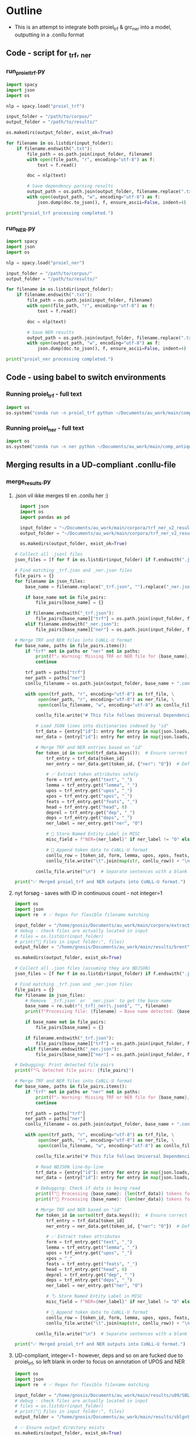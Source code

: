 #+PROPERTY: header-args:python :session :results output :exports both
* Outline
- This is an attempt to integrate both proiel_trf & grc_ner into a model, outputting in a .conllu format

** Code - script for _trf, _ner 

*** run_proiel_trf.py
#+begin_src python :results output :eval never
  import spacy
  import json
  import os

  nlp = spacy.load("proiel_trf")

  input_folder = "/path/to/corpus/"
  output_folder = "/path/to/results/"

  os.makedirs(output_folder, exist_ok=True)

  for filename in os.listdir(input_folder):
      if filename.endswith(".txt"):
          file_path = os.path.join(input_folder, filename)
          with open(file_path, "r", encoding="utf-8") as f:
              text = f.read()

          doc = nlp(text)

          # Save dependency parsing results
          output_path = os.path.join(output_folder, filename.replace(".txt", "_trf.json"))
          with open(output_path, "w", encoding="utf-8") as f:
              json.dump(doc.to_json(), f, ensure_ascii=False, indent=4)

  print("proiel_trf processing completed.")

#+end_src

*** run_NER.py

#+begin_src python :results output :eval never
  import spacy
  import json
  import os

  nlp = spacy.load("proiel_ner")

  input_folder = "/path/to/corpus/"
  output_folder = "/path/to/results/"

  for filename in os.listdir(input_folder):
      if filename.endswith(".txt"):
          file_path = os.path.join(input_folder, filename)
          with open(file_path, "r", encoding="utf-8") as f:
              text = f.read()

          doc = nlp(text)

          # Save NER results
          output_path = os.path.join(output_folder, filename.replace(".txt", "_ner.json"))
          with open(output_path, "w", encoding="utf-8") as f:
              json.dump(doc.to_json(), f, ensure_ascii=False, indent=4)

  print("proiel_ner processing completed.")
#+end_src
** Code - using babel to switch environments
*** Running proiel_trf - full text
#+BEGIN_SRC python :session proiel_trf :results output :var dataset="1"
import os
os.system("conda run -n proiel_trf python ~/Documents/au_work/main/comp_antiquity/combined_approach/run_proiel_trf.py")
#+END_SRC

*** Running proiel_ner - full text

#+BEGIN_SRC python :session ner :results output :var dataset="1"
import os
os.system("conda run -n ner python ~/Documents/au_work/main/comp_antiquity/combined_approach/run_ner.py")
#+END_SRC

#+RESULTS:
: ✅ NER processing completed.
: 
: /home/gnosis/.conda/envs/ner/lib/python3.9/site-packages/thinc/shims/pytorch.py:114: FutureWarning: `torch.cuda.amp.autocast(args...)` is deprecated. Please use `torch.amp.autocast('cuda', args...)` instead.
:   with torch.cuda.amp.autocast(self._mixed_precision):

** Merging results in a UD-compliant .conllu-file

*** merge_results.py
**** .json vil ikke merges til en .conllu her :)
#+begin_src python :results output :eval never
  import json
  import os
  import pandas as pd

  input_folder = "~/Documents/au_work/main/corpora/trf_ner_v2_results/"
  output_folder = "~/Documents/au_work/main/corpora/trf_ner_v2_results_conllu/"

  os.makedirs(output_folder, exist_ok=True)

# Collect all .jsonl files
json_files = [f for f in os.listdir(input_folder) if f.endswith(".json")]

# Find matching _trf.json and _ner.json files
file_pairs = {}
for filename in json_files:
    base_name = filename.replace("_trf.json", "").replace("_ner.json", "")

    if base_name not in file_pairs:
        file_pairs[base_name] = {}

    if filename.endswith("_trf.json"):
        file_pairs[base_name]["trf"] = os.path.join(input_folder, filename)
    elif filename.endswith("_ner.json"):
        file_pairs[base_name]["ner"] = os.path.join(input_folder, filename)

# Merge TRF and NER files into CoNLL-U format
for base_name, paths in file_pairs.items():
    if "trf" not in paths or "ner" not in paths:
        print(f"⚠️ Warning: Missing TRF or NER file for {base_name}, skipping merge.")
        continue

    trf_path = paths["trf"]
    ner_path = paths["ner"]
    conllu_filename = os.path.join(output_folder, base_name + ".conllu")

    with open(trf_path, "r", encoding="utf-8") as trf_file, \
         open(ner_path, "r", encoding="utf-8") as ner_file, \
         open(conllu_filename, "w", encoding="utf-8") as conllu_file:

        conllu_file.write("# This file follows Universal Dependencies format\n\n")

        # Load JSON lines into dictionaries indexed by "id"
        trf_data = {entry["id"]: entry for entry in map(json.loads, trf_file)}
        ner_data = {entry["id"]: entry for entry in map(json.loads, ner_file)}

        # Merge TRF and NER entries based on "id"
        for token_id in sorted(trf_data.keys()):  # Ensure correct order
            trf_entry = trf_data[token_id]
            ner_entry = ner_data.get(token_id, {"ner": "O"})  # Default to "O" if missing

            # ✅ Extract token attributes safely
            form = trf_entry.get("text", "_")
            lemma = trf_entry.get("lemma", "_")
            upos = trf_entry.get("upos", "_")
            xpos = trf_entry.get("xpos", "_")
            feats = trf_entry.get("feats", "_")
            head = trf_entry.get("head", 0)
            deprel = trf_entry.get("dep", "_")
            deps = trf_entry.get("deps", "_")
            ner_label = ner_entry.get("ner", "O")

            # 📌 Store Named Entity Label in MISC
            misc_field = f"NER={ner_label}" if ner_label != "O" else "_"

            # 📌 Append token data to CoNLL-U format
            conllu_row = [token_id, form, lemma, upos, xpos, feats, head, deprel, deps, misc_field]
            conllu_file.write("\t".join(map(str, conllu_row)) + "\n")

        conllu_file.write("\n")  # Separate sentences with a blank line

print("✅ Merged proiel_trf and NER outputs into CoNLL-U format.")
#+end_src

#+RESULTS:
**** nyt forsøg - saves with ID in continuous count - not integer=1

#+begin_src python :results output
   import os
   import json
   import re  # ✅ Regex for flexible filename matching

   input_folder = "/home/gnosis/Documents/au_work/main/corpora/extract/nlp/brent_punct_analysis"
   # debug - check files are actually located in input
   # files = os.listdir(input_folder)
   # print("📂 Files in input folder:", files)
   output_folder = "/home/gnosis/Documents/au_work/main/results/brent"

   os.makedirs(output_folder, exist_ok=True)

   # Collect all .json files (assuming they are NDJSON)
   json_files = [f for f in os.listdir(input_folder) if f.endswith(".json")]

   # Find matching _trf.json and _ner.json files
   file_pairs = {}
   for filename in json_files:
       # Remove `_trf.json` or `_ner.json` to get the base name
       base_name = re.sub(r"(_trf|_ner)\.json$", "", filename)
       print(f"Processing file: {filename} → Base name detected: {base_name}")

       if base_name not in file_pairs:
           file_pairs[base_name] = {}

       if filename.endswith("_trf.json"):
           file_pairs[base_name]["trf"] = os.path.join(input_folder, filename)
       elif filename.endswith("_ner.json"):
           file_pairs[base_name]["ner"] = os.path.join(input_folder, filename)

   # Debugging: Print detected file pairs
   print(f"🔍 Detected file pairs: {file_pairs}")

   # Merge TRF and NER files into CoNLL-U format
   for base_name, paths in file_pairs.items():
       if "trf" not in paths or "ner" not in paths:
           print(f"⚠️ Warning: Missing TRF or NER file for {base_name}, skipping merge.")
           continue

       trf_path = paths["trf"]
       ner_path = paths["ner"]
       conllu_filename = os.path.join(output_folder, base_name + ".conllu")

       with open(trf_path, "r", encoding="utf-8") as trf_file, \
            open(ner_path, "r", encoding="utf-8") as ner_file, \
            open(conllu_filename, "w", encoding="utf-8") as conllu_file:

           conllu_file.write("# This file follows Universal Dependencies format\n\n")

           # Read NDJSON line-by-line
           trf_data = {entry["id"]: entry for entry in map(json.loads, trf_file)}
           ner_data = {entry["id"]: entry for entry in map(json.loads, ner_file)}

           # Debugging: Check if data is being read
           print(f"📄 Processing {base_name}: {len(trf_data)} tokens found in TRF")
           print(f"📄 Processing {base_name}: {len(ner_data)} tokens found in NER")

           # Merge TRF and NER based on "id"
           for token_id in sorted(trf_data.keys()):  # Ensure correct order
               trf_entry = trf_data[token_id]
               ner_entry = ner_data.get(token_id, {"ner": "O"})  # Default to "O"

               # ✅ Extract token attributes
               form = trf_entry.get("text", "_")
               lemma = trf_entry.get("lemma", "_")
               upos = trf_entry.get("upos", "_")
               xpos = "_"
               feats = trf_entry.get("feats", "_")
               head = trf_entry.get("head", 0)
               deprel = trf_entry.get("dep", "_")
               deps = trf_entry.get("deps", "_")
               ner_label = ner_entry.get("ner", "O")

               # 🏷️ Store Named Entity Label in MISC
               misc_field = f"NER={ner_label}" if ner_label != "O" else "_"

               # 📌 Append token data to CoNLL-U format
               conllu_row = [token_id, form, lemma, upos, xpos, feats, head, deprel, deps, misc_field]
               conllu_file.write("\t".join(map(str, conllu_row)) + "\n")

           conllu_file.write("\n")  # Separate sentences with a blank line

   print("✅ Merged proiel_trf and NER outputs into CoNLL-U format.")
#+end_src

**** UD-compliant, integer=1 - however, deps and so on are fucked due to proiel_trf, so left blank in order to focus on annotation of UPOS and NER

#+begin_src python :results output
  import os
  import json
  import re  # ✅ Regex for flexible filename matching

  input_folder = "/home/gnosis/Documents/au_work/main/results/u09/SBLGNT_punct_analysis"
  # debug - check files are actually located in input
  # files = os.listdir(input_folder)
  # print("📂 Files in input folder:", files)
  output_folder = "/home/gnosis/Documents/au_work/main/results/sblgnt_ud_comp"

  # ✅ Ensure output directory exists
  os.makedirs(output_folder, exist_ok=True)


  # ✅ Collect all JSON files (assuming they are NDJSON)
  json_files = [f for f in os.listdir(input_folder) if f.endswith(".json")]

  # ✅ Detect file pairs (_trf.json and _ner.json)
  file_pairs = {}
  for filename in json_files:
      base_name = re.sub(r"(_trf|_ner)\.json$", "", filename)  # Remove suffix
      print(f"Processing file: {filename} → Base name detected: {base_name}")

      if base_name not in file_pairs:
          file_pairs[base_name] = {}

      if filename.endswith("_trf.json"):
          file_pairs[base_name]["trf"] = os.path.join(input_folder, filename)
      elif filename.endswith("_ner.json"):
          file_pairs[base_name]["ner"] = os.path.join(input_folder, filename)

  # ✅ Debug: Show detected file pairs
  print(f"🔍 Detected file pairs: {file_pairs}")

  # ✅ Process each file pair
  for base_name, paths in file_pairs.items():
      if "trf" not in paths or "ner" not in paths:
          print(f"⚠️ Warning: Missing TRF or NER file for {base_name}, skipping merge.")
          continue

      trf_path = paths["trf"]
      ner_path = paths["ner"]
      conllu_filename = os.path.join(output_folder, base_name + ".conllu")

      with open(trf_path, "r", encoding="utf-8") as trf_file, \
           open(ner_path, "r", encoding="utf-8") as ner_file, \
           open(conllu_filename, "w", encoding="utf-8") as conllu_file:

          conllu_file.write("# This file follows Universal Dependencies format\n\n")

          # ✅ Read NDJSON into dictionaries
          trf_data = {entry["id"]: entry for entry in map(json.loads, trf_file)}
          ner_data = {entry["id"]: entry for entry in map(json.loads, ner_file)}

          # ✅ Debugging: Check token count
          print(f"📄 Processing {base_name}: {len(trf_data)} tokens in TRF")
          print(f"📄 Processing {base_name}: {len(ner_data)} tokens in NER")

          # ✅ Track sentence ID
          sentence_id = 1
          sentence_tokens = []
          sentence_text = []

          # ✅ Sort tokens by numeric ID (to prevent ID mismatch)
          sorted_tokens = sorted(trf_data.keys(), key=lambda x: int(x))

          for token_id in sorted_tokens:
              trf_entry = trf_data[token_id]
              ner_entry = ner_data.get(token_id, {"ner": "O"})  # Default to "O"

              # ✅ Extract token attributes
              form = trf_entry.get("text", "_")
              lemma = trf_entry.get("lemma", "_")
              upos = trf_entry.get("upos", "_")  # Get UPOS tag
              xpos = "_"
              feats = trf_entry.get("feats", "_")
              ner_label = ner_entry.get("ner", "O")

              # ✅ Named Entity Tagging in MISC Field
              misc_field = f"NER={ner_label}" if ner_label != "O" else "_"

              # ✅ Start a new sentence when encountering a ROOT (HEAD=0)
              if len(sentence_tokens) > 0 and trf_entry.get("head", 0) == 0:
                  # Write previous sentence
                  conllu_file.write(f"# sent_id = {sentence_id}\n")
                  conllu_file.write(f"# text = {' '.join(sentence_text)}\n")
                  conllu_file.write("\n".join(sentence_tokens) + "\n\n")

                  # ✅ Reset sentence buffers for the new sentence
                  sentence_id += 1
                  sentence_tokens = []
                  sentence_text = []

              # ✅ Add token to sentence buffer (head and deprel removed)
              sentence_tokens.append("\t".join([
                  str(len(sentence_tokens) + 1),  # Token index within sentence
                  form, lemma, upos, xpos, feats, "_", "_", "_", misc_field
              ]))
              sentence_text.append(form)  # Store original text for `# text = ...`

          # ✅ Write any remaining sentence at the end
          if sentence_tokens:
              conllu_file.write(f"# sent_id = {sentence_id}\n")
              conllu_file.write(f"# text = {' '.join(sentence_text)}\n")
              conllu_file.write("\n".join(sentence_tokens) + "\n\n")

  print("✅ Merged proiel_trf and NER outputs into CoNLL-U format without dependencies.")
#+end_src
